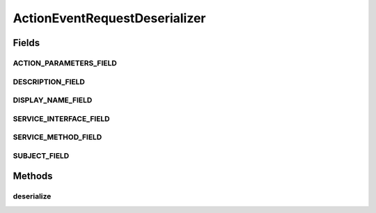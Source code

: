 .. java:import:: com.google.gson JsonArray

.. java:import:: com.google.gson JsonDeserializationContext

.. java:import:: com.google.gson JsonDeserializer

.. java:import:: com.google.gson JsonElement

.. java:import:: com.google.gson JsonObject

.. java:import:: com.google.gson JsonParseException

.. java:import:: org.motechproject.tasks.contract ActionEventRequest

.. java:import:: org.motechproject.tasks.contract ActionParameterRequest

.. java:import:: java.lang.reflect Type

ActionEventRequestDeserializer
==============================

.. java:package:: org.motechproject.tasks.json
   :noindex:

.. java:type:: public class ActionEventRequestDeserializer implements JsonDeserializer<ActionEventRequest>

Fields
------
ACTION_PARAMETERS_FIELD
^^^^^^^^^^^^^^^^^^^^^^^

.. java:field:: public static final String ACTION_PARAMETERS_FIELD
   :outertype: ActionEventRequestDeserializer

DESCRIPTION_FIELD
^^^^^^^^^^^^^^^^^

.. java:field:: public static final String DESCRIPTION_FIELD
   :outertype: ActionEventRequestDeserializer

DISPLAY_NAME_FIELD
^^^^^^^^^^^^^^^^^^

.. java:field:: public static final String DISPLAY_NAME_FIELD
   :outertype: ActionEventRequestDeserializer

SERVICE_INTERFACE_FIELD
^^^^^^^^^^^^^^^^^^^^^^^

.. java:field:: public static final String SERVICE_INTERFACE_FIELD
   :outertype: ActionEventRequestDeserializer

SERVICE_METHOD_FIELD
^^^^^^^^^^^^^^^^^^^^

.. java:field:: public static final String SERVICE_METHOD_FIELD
   :outertype: ActionEventRequestDeserializer

SUBJECT_FIELD
^^^^^^^^^^^^^

.. java:field:: public static final String SUBJECT_FIELD
   :outertype: ActionEventRequestDeserializer

Methods
-------
deserialize
^^^^^^^^^^^

.. java:method:: @Override public ActionEventRequest deserialize(JsonElement element, Type type, JsonDeserializationContext context)
   :outertype: ActionEventRequestDeserializer

